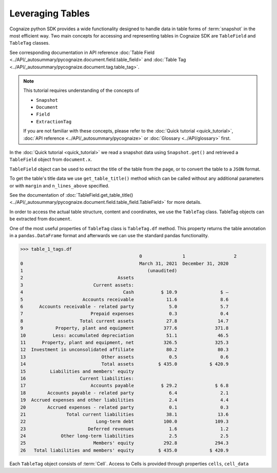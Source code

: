Leveraging Tables
=================

.. highlight:: python3

.. testsetup::

    from pycognaize import Snapshot
    from pycognaize.tests.resources import RESOURCE_FOLDER
    import os


    os.environ['SNAPSHOT_PATH'] = RESOURCE_FOLDER
    os.environ['SNAPSHOT_ID'] = 'snapshots'

    snapshot = Snapshot.get()
    document = snapshot.documents['60b76b3d6f3f980019105dac']
    table_field = document.x['table']
    table_1 = table_field[0]

Cognaize python SDK provides a wide functionality designed to handle
data in table forms of :term:`snapshot` in the most efficient way. Two main
concepts for accessing and representing tables in Cognaize SDK
are ``TableField`` and ``TableTag`` classes.

See corresponding documentation in API reference
:doc:`Table Field <../API/_autosummary/pycognaize.document.field.table_field>` and
:doc:`Table Tag <../API/_autosummary/pycognaize.document.tag.table_tag>`.

.. note::
    This tutorial requires understanding of the concepts of

    *  ``Snapshot``
    *  ``Document``
    *  ``Field``
    *  ``ExtractionTag``

    If you are not familiar with these concepts, please refer to the
    :doc:`Quick tutorial <quick_tutorial>`, :doc:`API reference <../API/_autosummary/pycognaize>`
    or :doc:`Glossary <../API/glossary>` first.

In the :doc:`Quick tutorial <quick_tutorial>` we read a snapshot data using ``Snapshot.get()``
and retrieved a ``TableField`` object from ``document.x``.

.. doctest::

    >>> table_1
    <TableField: table>

``TableField`` object can be used to extract the title of the table from the page,
or to convert the table to a ``JSON`` format.

To get the table's title data we use ``get_table_title()`` method
which can be called without any additional parameters or with ``margin`` and
``n_lines_above`` specified.

See the documentation of :doc:`TableField.get_table_title() <../API/_autosummary/pycognaize.document.field.table_field.TableField>`
for more details.

.. doctest::

    >>> table_1.get_table_title()
    'Sample table heading in form tutorial of Cognaize SDK'

In order to access the actual table structure, content and coordinates, we use the ``TableTag`` class.
TableTag objects can be extracted from ``document``.

.. doctest::

    >>> table_1_tags = table_1.tags[0]
    >>> table_1_tags
    <TableTag: left: 8.6, right: 92.69999999999999, top: 12.0, bottom: 64.0998>

One of the most useful properties of ``TableTag`` class is ``TableTag.df`` method.
This property returns the table annotation in a ``pandas.DataFrame`` format and afterwards we
can use the standard pandas functionality.

.. code-block:: python

    >>> table_1_tags.df
                                                0               1                  2
    0                                           March 31, 2021  December 31, 2020
    1                                              (unaudited)
    2                                   Assets
    3                          Current assets:
    4                                     Cash          $ 10.9                $ —
    5                      Accounts receivable            11.6                8.6
    6      Accounts receivable - related party             5.0                5.7
    7                         Prepaid expenses             0.3                0.4
    8                     Total current assets            27.8               14.7
    9            Property, plant and equipment           377.6              371.8
    10          Less: accumulated depreciation            51.1               46.5
    11      Property, plant and equipment, net           326.5              325.3
    12  Investment in unconsolidated affiliate            80.2               80.3
    13                            Other assets             0.5                0.6
    14                            Total assets         $ 435.0            $ 420.9
    15         Liabilities and members' equity
    16                    Current liabilities:
    17                        Accounts payable          $ 29.2              $ 6.8
    18        Accounts payable - related party             6.4                2.1
    19  Accrued expenses and other liabilities             2.4                4.4
    20        Accrued expenses - related party             0.1                0.3
    21               Total current liabilities            38.1               13.6
    22                          Long-term debt           100.0              109.3
    23                       Deferred revenues             1.6                1.2
    24             Other long-term liabilities             2.5                2.5
    25                         Members' equity           292.8              294.3
    26   Total liabilities and members' equity         $ 435.0            $ 420.9


Each ``TableTag`` object consists of :term:`Cell`. Access to Cells is provided through
properties ``cells``, ``cell_data``

.. doctest::

    >>> cells = table_1_tags.cells
    >>> f"{str(cells)[:400]}..."
    '{(1, 1): <Cell: coords: (12.00000 , 61.80000 , 13.40000 , 8.60000  ) spans: (1  , 1  ) corner coords: (1  , 1  ) value: >, (2, 1): <Cell: coords: (12.00000 , 77.90000 , 13.40000 , 61.80000 ) spans: (1  , 1  ) corner coords: (2  , 1  ) value: ZZxCTGRLZeoIjx>, (3, 1): <Cell: coords: (12.00000 , 92.70000 , 13.40000 , 77.90000 ) spans: (1  , 1  ) corner coords: (3  , 1  ) value: kAMvVCPUBIACpWtZI>, (1...'
